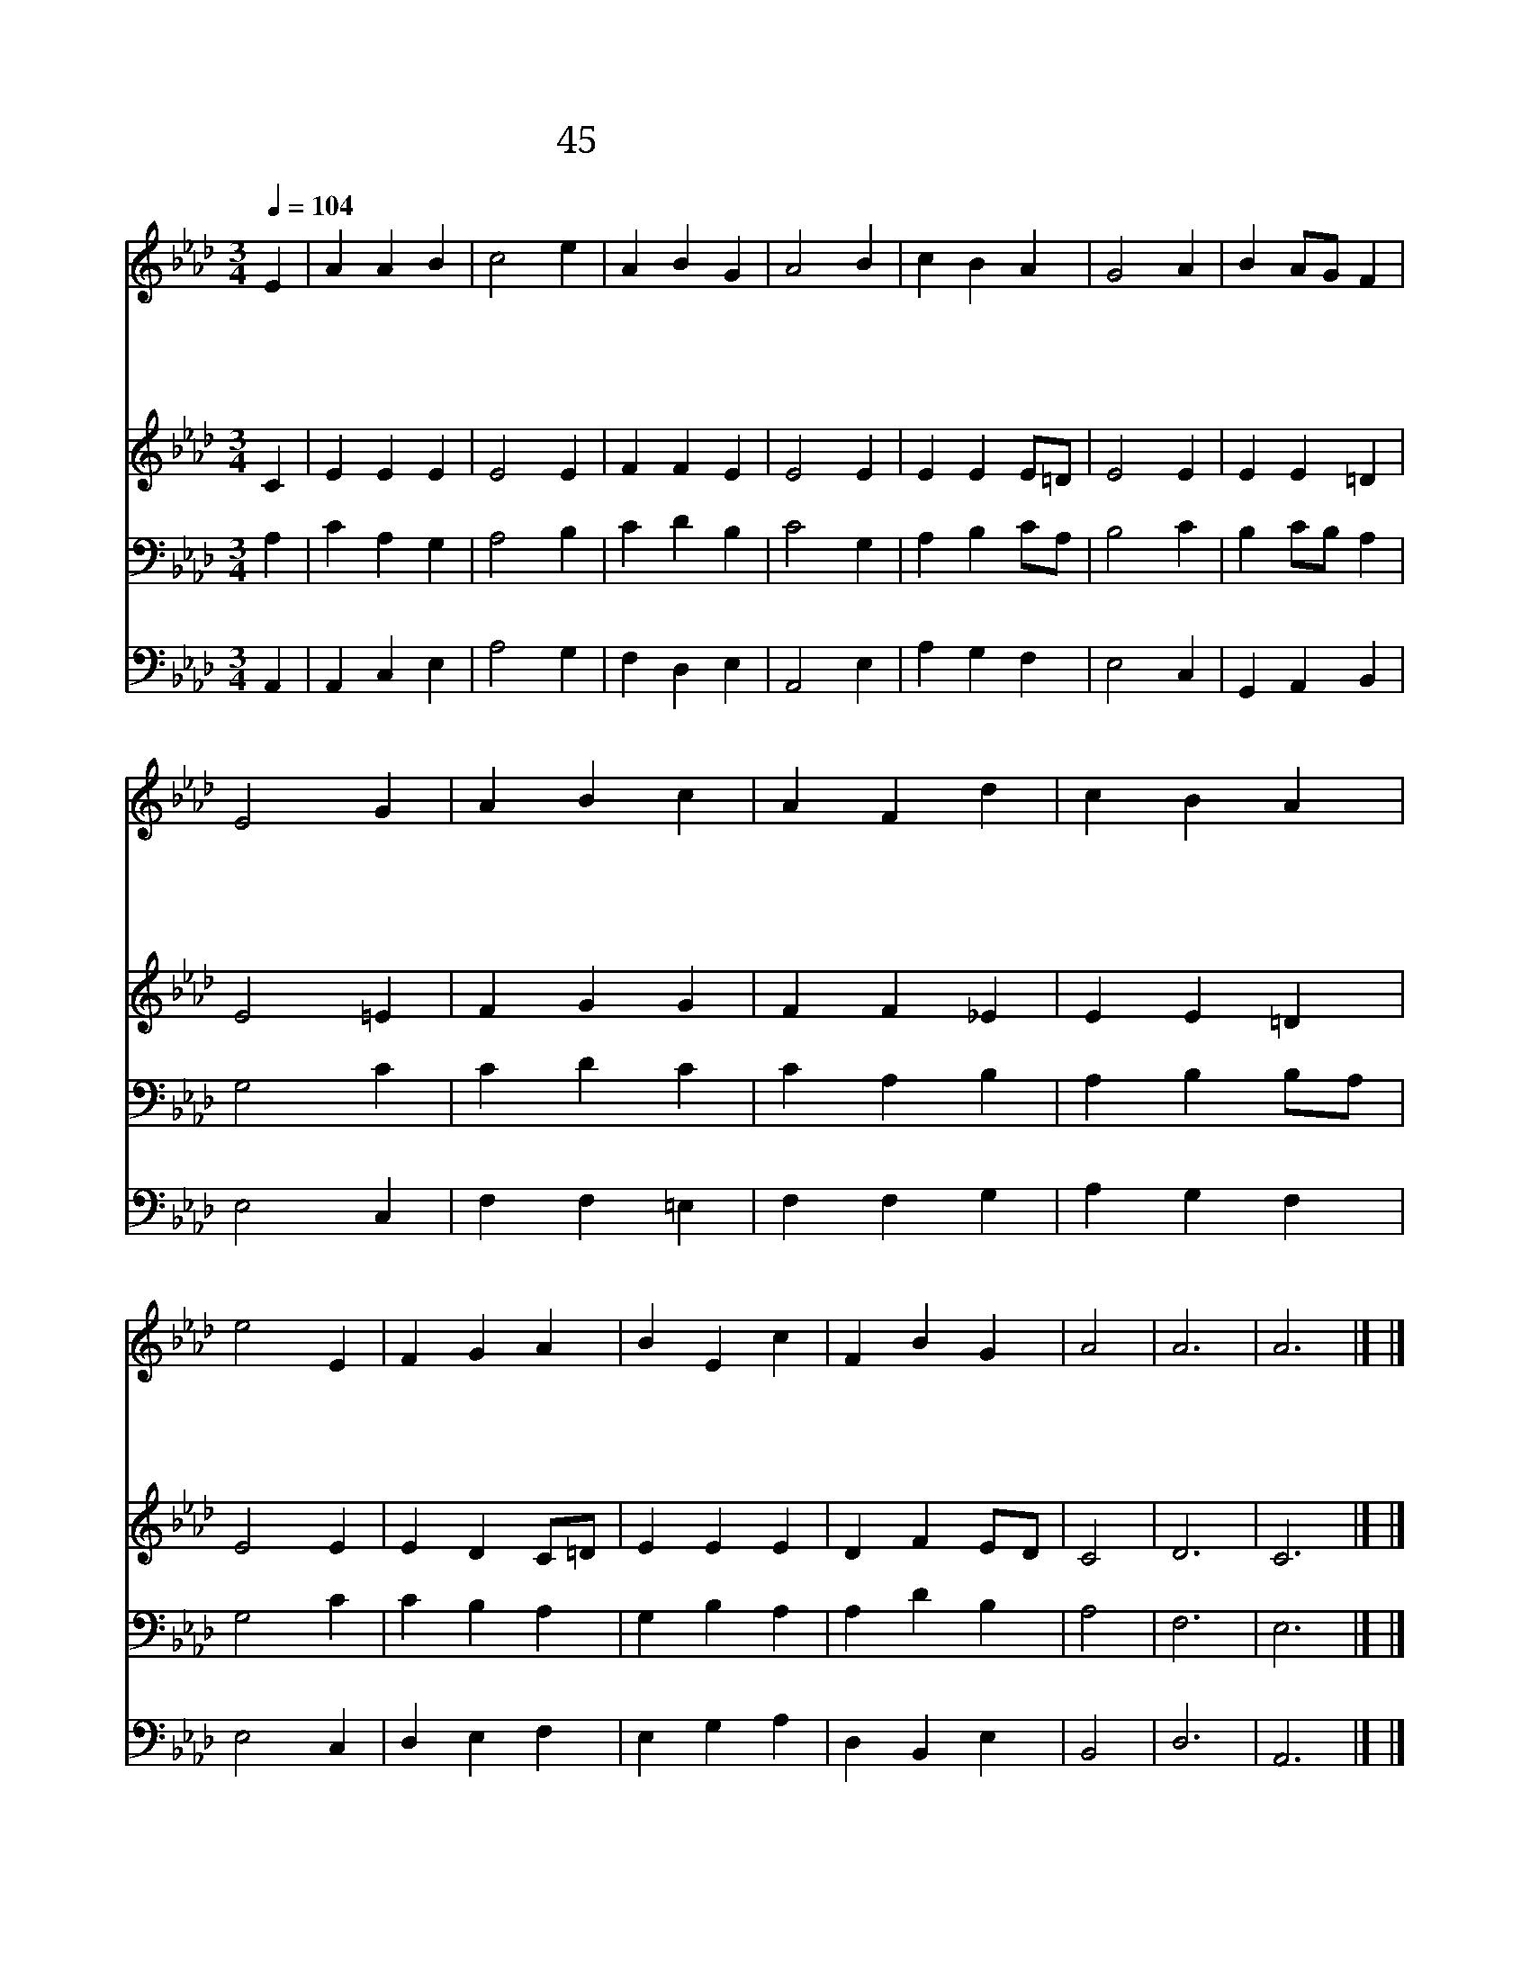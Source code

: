 X:34
T:45 참 놀랍도다 주 크신 이름
Z:C.Wesley/W.Croft
Z:Copyright May 17th 2000 by Jun
Z:All Rights Reserved
%%score 1 2 3 4
L:1/4
Q:1/4=104
M:3/4
I:linebreak $
K:Ab
V:1 treble
V:2 treble
V:3 bass
V:4 bass
V:1
 E | A A B | c2 e | A B G | A2 B | c B A | G2 A | B A/G/ F | E2 G | A B c | A F d | c B A | e2 E | %13
w: 참|놀 랍 도|다 주|크 신 이|름 천|하 만 국|에 다|전 파 * 하|라 주|예 수 온|천 하 다|스 리 시|니 그|
w: 주|능 력 으|로 늘|보 호 하|고 늘|우 리 곁|에 함|께 계 * 시|고 그|보 좌 앞|에 서 큰|무 리 모|여 구|
w: 저|보 좌 위|에 앉|으 신 주|께 큰|소 리 높|여 영|광 돌 * 리|세 저|천 군 천|사 들 그|보 좌 앞|에 다|
w: 주|여 호 와|께 존|귀 와 영|광 큰|소 리 높|여 다|돌 리 * 면|서 늘|찬 송 하|리 라 천|군 천 사|도 영|
 F G A | B E c | F B G | A2 | A3 | A3 |] |] %20
w: 높 으 신|이 름 참|영 화 롭|다||||
w: 속 하 신|주 를 찬|양 하 리|라||||
w: 머 리 숙|여 서 경|배 드 리|네||||
w: 원 무 궁|토 록 화|답 하 리|라|아|멘||
V:2
 C | E E E | E2 E | F F E | E2 E | E E E/=D/ | E2 E | E E =D | E2 =E | F G G | F F _E | E E =D | %12
 E2 E | E D C/=D/ | E E E | D F E/D/ | C2 | D3 | C3 |] |] %20
V:3
 A, | C A, G, | A,2 B, | C D B, | C2 G, | A, B, C/A,/ | B,2 C | B, C/B,/ A, | G,2 C | C D C | %10
 C A, B, | A, B, B,/A,/ | G,2 C | C B, A, | G, B, A, | A, D B, | A,2 | F,3 | E,3 |] |] %20
V:4
 A,, | A,, C, E, | A,2 G, | F, D, E, | A,,2 E, | A, G, F, | E,2 C, | G,, A,, B,, | E,2 C, | %9
 F, F, =E, | F, F, G, | A, G, F, | E,2 C, | D, E, F, | E, G, A, | D, B,, E, | B,,2 | D,3 | A,,3 |] %19
 |] %20
